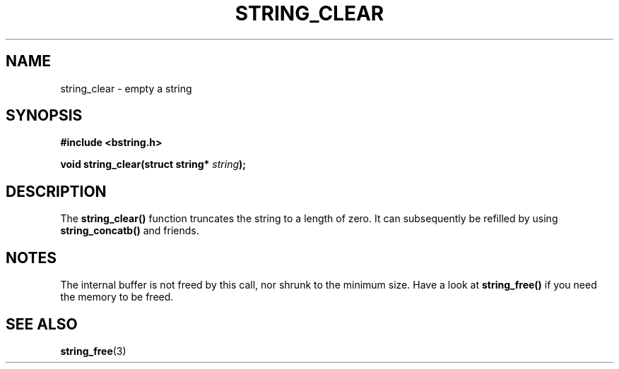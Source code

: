 .TH STRING_CLEAR 3  2008-10-28 "http://github.com/hce/bstring" "bstring user's manual"
.SH NAME
string_clear - empty a string
.SH SYNOPSIS
.nf
.B #include <bstring.h>
.sp
.BI "void string_clear(struct string* " string ");
.sp
.SH DESCRIPTION
The
.BR string_clear()
function truncates the string to a length of zero. It can subsequently
be refilled by using
.BR string_concatb()
and friends.
.SH NOTES
The internal buffer is not freed by this call, nor shrunk to the
minimum size. Have a look at
.BR string_free()
if you need the memory to be freed.
.SH SEE ALSO
.BR string_free (3)
